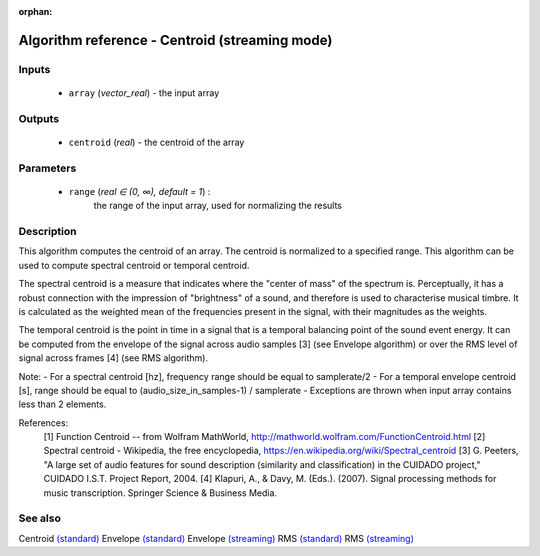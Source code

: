 :orphan:

Algorithm reference - Centroid (streaming mode)
===============================================

Inputs
------

 - ``array`` (*vector_real*) - the input array

Outputs
-------

 - ``centroid`` (*real*) - the centroid of the array

Parameters
----------

 - ``range`` (*real ∈ (0, ∞), default = 1*) :
     the range of the input array, used for normalizing the results

Description
-----------

This algorithm computes the centroid of an array. The centroid is normalized to a specified range. This algorithm can be used to compute spectral centroid or temporal centroid.

The spectral centroid is a measure that indicates where the "center of mass" of the spectrum is. Perceptually, it has a robust connection with the impression of "brightness" of a sound, and therefore is used to characterise musical timbre. It is calculated as the weighted mean of the frequencies present in the signal, with their magnitudes as the weights.

The temporal centroid is the point in time in a signal that is a temporal balancing point of the sound event energy. It can be computed from the envelope of the signal across audio samples [3] (see Envelope algorithm) or over the RMS level of signal across frames [4] (see RMS algorithm).

Note:
- For a spectral centroid [hz], frequency range should be equal to samplerate/2
- For a temporal envelope centroid [s], range should be equal to (audio_size_in_samples-1) / samplerate
- Exceptions are thrown when input array contains less than 2 elements.


References:
  [1] Function Centroid -- from Wolfram MathWorld,
  http://mathworld.wolfram.com/FunctionCentroid.html
  [2] Spectral centroid - Wikipedia, the free encyclopedia,
  https://en.wikipedia.org/wiki/Spectral_centroid
  [3] G. Peeters, "A large set of audio features for sound description
  (similarity and classification) in the CUIDADO project," CUIDADO I.S.T.
  Project Report, 2004.
  [4] Klapuri, A., & Davy, M. (Eds.). (2007). Signal processing methods for
  music transcription. Springer Science & Business Media.


See also
--------

Centroid `(standard) <std_Centroid.html>`__
Envelope `(standard) <std_Envelope.html>`__
Envelope `(streaming) <streaming_Envelope.html>`__
RMS `(standard) <std_RMS.html>`__
RMS `(streaming) <streaming_RMS.html>`__
